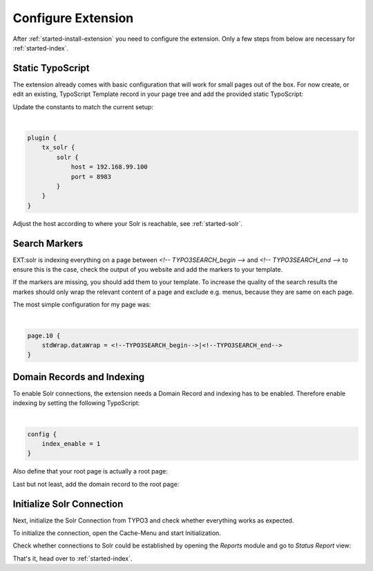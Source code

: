 .. highlight:: typoscript

.. _started-configure-extension:

Configure Extension
===================

After :ref:`started-install-extension` you need to configure the extension. Only a few steps from below are necessary for :ref:`started-index`.

Static TypoScript
-----------------

The extension already comes with basic configuration that will work for small pages out of the box. For now create, or
edit an existing, TypoScript Template record in your page tree and add the provided static TypoScript:

.. image:: ../Images/GettingStarted/typo3-include-static-typoscript.png

Update the constants to match the current setup:

|

.. code-block:: typoscript

    plugin {
        tx_solr {
            solr {
                host = 192.168.99.100
                port = 8983
            }
        }
    }

Adjust the host according to where your Solr is reachable, see :ref:`started-solr`.

Search Markers
--------------

EXT:solr is indexing everything on a page between `<!-- TYPO3SEARCH_begin -->` and `<!-- TYPO3SEARCH_end -->` to ensure this is the case, check the output of you website and add the markers to your template.

If the markers are missing, you should add them to your template. To increase the quality of the search results the markes should only wrap the relevant content of a page and exclude e.g. menus, because they are same on each page.

The most simple configuration for my page was:

|

.. code-block:: typoscript

    page.10 {
        stdWrap.dataWrap = <!--TYPO3SEARCH_begin-->|<!--TYPO3SEARCH_end-->
    }



Domain Records and Indexing
---------------------------

To enable Solr connections, the extension needs a Domain Record and indexing has to be enabled.
Therefore enable indexing by setting the following TypoScript:

|

.. code-block:: typoscript

    config {
        index_enable = 1
    }

Also define that your root page is actually a root page:

.. image:: /Images/GettingStarted/typo3-root-page.png

Last but not least, add the domain record to the root page:

.. image:: /Images/GettingStarted/typo3-domain-record.png

Initialize Solr Connection
---------------------------

Next, initialize the Solr Connection from TYPO3 and check whether everything works as expected.

To initialize the connection, open the Cache-Menu and start Initialization.

.. image:: /Images/GettingStarted/typo3-initialize-connections.png

Check whether connections to Solr could be established by opening the *Reports* module and go to
*Status Report* view:

.. image:: /Images/GettingStarted/typo3-check-connections.png

That's it, head over to :ref:`started-index`.

